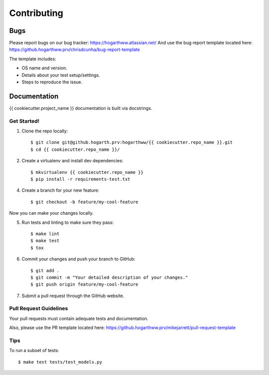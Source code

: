 ============
Contributing
============

Bugs
~~~~

Please report bugs on our bug tracker: https://hogarthww.atlassian.net/
And use the bug report template located here: https://github.hogarthww.prv/chrisdcunha/bug-report-template

The template includes:

* OS name and version.
* Details about your test setup/settings.
* Steps to reproduce the issue.

Documentation
~~~~~~~~~~~~~

{{ cookiecutter.project_name }} documentation is built via docstrings.


Get Started!
------------

1. Clone the repo locally::

    $ git clone git@github.hogarth.prv:hogarthww/{{ cookiecutter.repo_name }}.git
    $ cd {{ cookiecutter.repo_name }}/

2. Create a virtualenv and install dev dependencies::

    $ mkvirtualenv {{ cookiecutter.repo_name }}
    $ pip install -r requirements-test.txt

4. Create a branch for your new feature::

    $ git checkout -b feature/my-cool-feature

Now you can make your changes locally.

5. Run tests and linting to make sure they pass::

    $ make lint
    $ make test
    $ tox

6. Commit your changes and push your branch to GitHub::

    $ git add .
    $ git commit -m "Your detailed description of your changes."
    $ git push origin feature/my-cool-feature

7. Submit a pull request through the GitHub website.

Pull Request Guidelines
-----------------------

Your pull requests must contain adequate tests and documentation.

Also, please use the PR template located here: https://github.hogarthww.prv/mikejarrett/pull-request-template

Tips
----

To run a subset of tests::

    $ make test tests/test_models.py
